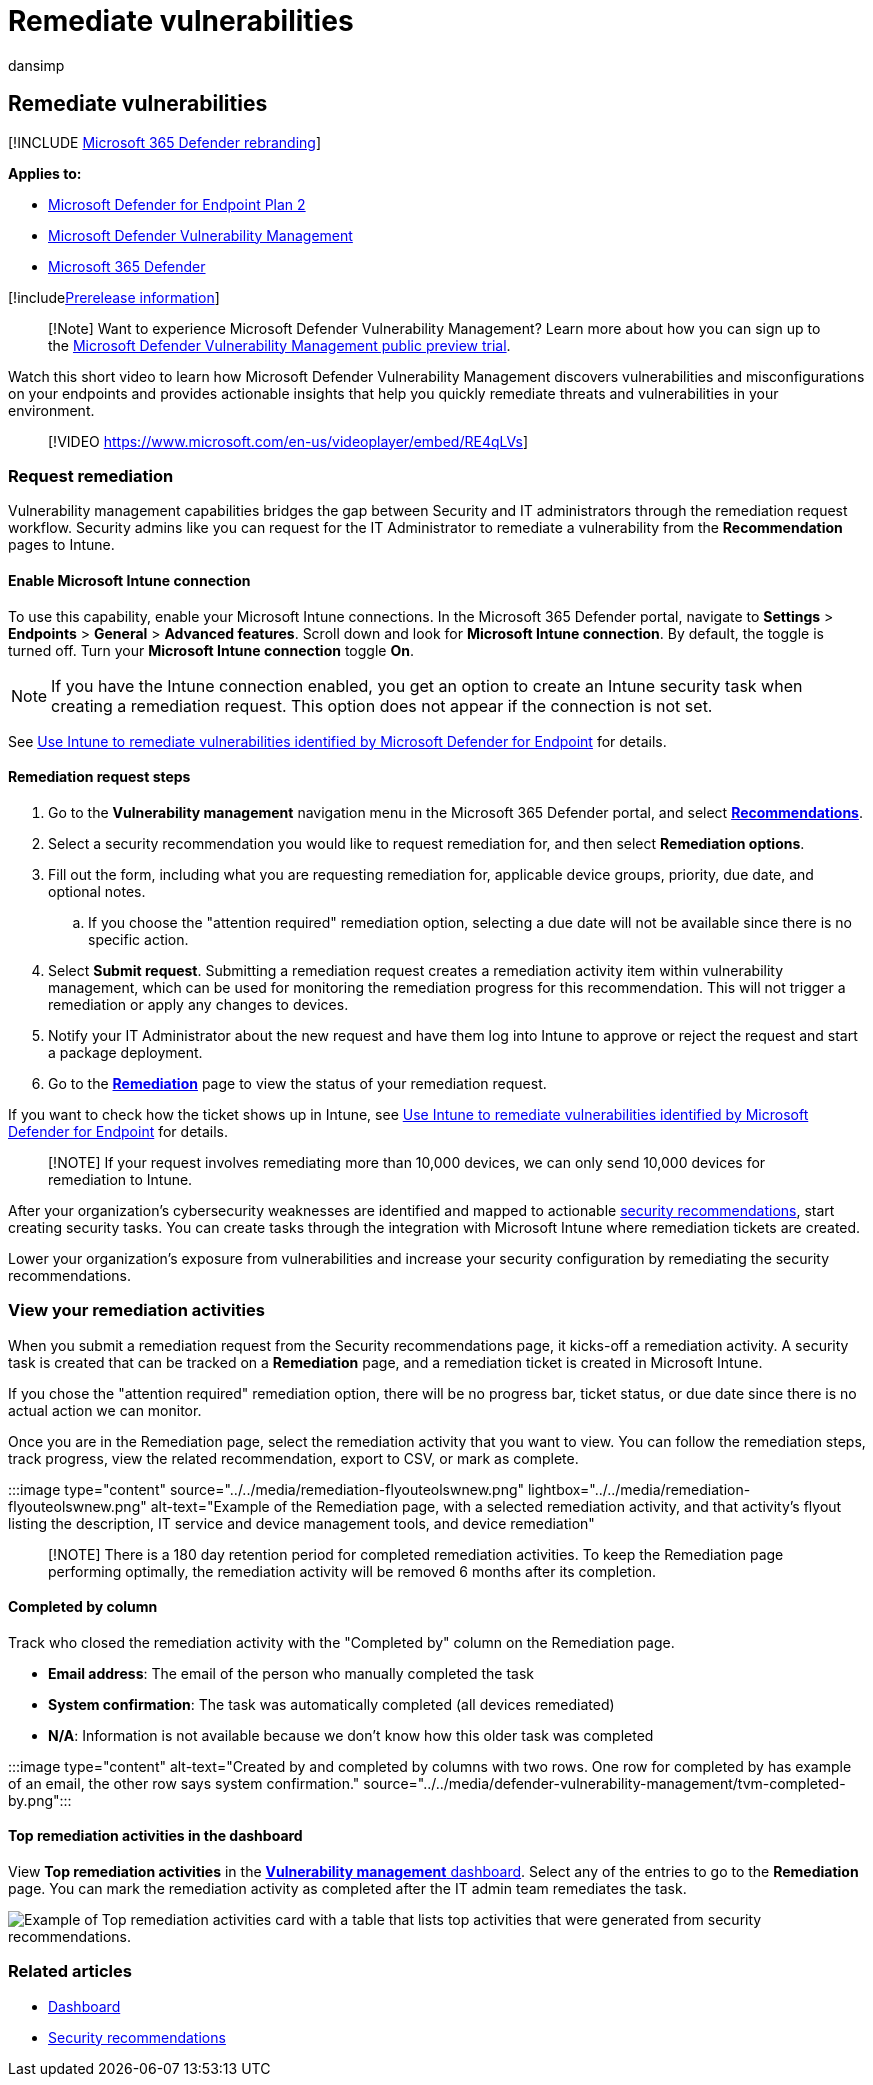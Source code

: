= Remediate vulnerabilities
:audience: ITPro
:author: dansimp
:description: Remediate security weaknesses discovered through security recommendations, and create exceptions if needed, in defender vulnerability management.
:keywords: Microsoft Defender for Endpoint tvm remediation, Microsoft Defender for Endpoint tvm, threat and vulnerability management, threat & vulnerability management, threat & vulnerability management remediation, tvm remediation intune, tvm remediation sccm, Microsoft Defender Vulnerability Management, mdvm
:manager: dansimp
:ms.author: dansimp
:ms.collection: ["m365-security-compliance", "m365initiative-defender-endpoint"]
:ms.localizationpriority: medium
:ms.mktglfcycl: deploy
:ms.pagetype: security
:ms.service: microsoft-365-security
:ms.sitesec: library
:ms.subservice: mdvm
:ms.topic: conceptual
:search.appverid: met150

== Remediate vulnerabilities

[!INCLUDE xref:../../includes/microsoft-defender.adoc[Microsoft 365 Defender rebranding]]

*Applies to:*

* https://go.microsoft.com/fwlink/?linkid=2154037[Microsoft Defender for Endpoint Plan 2]
* link:index.yml[Microsoft Defender Vulnerability Management]
* https://go.microsoft.com/fwlink/?linkid=2118804[Microsoft 365 Defender]

[!includexref:../../includes/prerelease.adoc[Prerelease information]]

____
[!Note] Want to experience Microsoft Defender Vulnerability Management?
Learn more about how you can sign up to the xref:../defender-vulnerability-management/get-defender-vulnerability-management.adoc[Microsoft Defender Vulnerability Management public preview trial].
____

Watch this short video to learn how Microsoft Defender Vulnerability Management discovers vulnerabilities and misconfigurations on your endpoints and provides actionable insights that help you quickly remediate threats and vulnerabilities in your environment.

____
[!VIDEO https://www.microsoft.com/en-us/videoplayer/embed/RE4qLVs]
____

=== Request remediation

Vulnerability management capabilities bridges the gap between Security and IT administrators through the remediation request workflow.
Security admins like you can request for the IT Administrator to remediate a vulnerability from the *Recommendation* pages to Intune.

==== Enable Microsoft Intune connection

To use this capability, enable your Microsoft Intune connections.
In the Microsoft 365 Defender portal, navigate to *Settings* > *Endpoints* > *General* > *Advanced features*.
Scroll down and look for *Microsoft Intune connection*.
By default, the toggle is turned off.
Turn your *Microsoft Intune connection* toggle *On*.

NOTE: If you have the Intune connection enabled, you get an option to create an Intune security task when creating a remediation request.
This option does not appear if the connection is not set.

See link:/intune/atp-manage-vulnerabilities[Use Intune to remediate vulnerabilities identified by Microsoft Defender for Endpoint] for details.

==== Remediation request steps

. Go to the *Vulnerability management* navigation menu in the Microsoft 365 Defender portal, and select xref:tvm-security-recommendation.adoc[*Recommendations*].
. Select a security recommendation you would like to request remediation for, and then select *Remediation options*.
. Fill out the form, including what you are requesting remediation for, applicable device groups, priority, due date, and optional notes.
 .. If you choose the "attention required" remediation option, selecting a due date will not be available since there is no specific action.
. Select *Submit request*.
Submitting a remediation request creates a remediation activity item within vulnerability management, which can be used for monitoring the remediation progress for this recommendation.
This will not trigger a remediation or apply any changes to devices.
. Notify your IT Administrator about the new request and have them log into Intune to approve or reject the request and start a package deployment.
. Go to the xref:tvm-remediation.adoc[*Remediation*] page to view the status of your remediation request.

If you want to check how the ticket shows up in Intune, see link:/intune/atp-manage-vulnerabilities[Use Intune to remediate vulnerabilities identified by Microsoft Defender for Endpoint] for details.

____
[!NOTE] If your request involves remediating more than 10,000 devices, we can only send 10,000 devices for remediation to Intune.
____

After your organization's cybersecurity weaknesses are identified and mapped to actionable xref:tvm-security-recommendation.adoc[security recommendations], start creating security tasks.
You can create tasks through the integration with Microsoft Intune where remediation tickets are created.

Lower your organization's exposure from vulnerabilities and increase your security configuration by remediating the security recommendations.

=== View your remediation activities

When you submit a remediation request from the Security recommendations page, it kicks-off a remediation activity.
A security task is created that can be tracked on a *Remediation* page, and a remediation ticket is created in Microsoft Intune.

If you chose the "attention required" remediation option, there will be no progress bar, ticket status, or due date since there is no actual action we can monitor.

Once you are in the Remediation page, select the remediation activity that you want to view.
You can follow the remediation steps, track progress, view the related recommendation, export to CSV, or mark as complete.

:::image type="content" source="../../media/remediation-flyouteolswnew.png" lightbox="../../media/remediation-flyouteolswnew.png" alt-text="Example of the Remediation page, with a selected remediation  activity, and that activity's flyout listing the description, IT service and device management tools, and device remediation":::

____
[!NOTE] There is a 180 day retention period for completed remediation activities.
To keep the Remediation page performing optimally, the remediation activity will be removed 6 months after its completion.
____

==== Completed by column

Track who closed the remediation activity with the "Completed by" column on the Remediation page.

* *Email address*: The email of the person who manually completed the task
* *System confirmation*: The task was automatically completed (all devices remediated)
* *N/A*: Information is not available because we don't know how this older task was completed

:::image type="content" alt-text="Created by and completed by columns with two rows.
One row for completed by has example of an email, the other row says system confirmation." source="../../media/defender-vulnerability-management/tvm-completed-by.png":::

==== Top remediation activities in the dashboard

View *Top remediation activities* in the xref:tvm-dashboard-insights.adoc[*Vulnerability management* dashboard].
Select any of the entries to go to the *Remediation* page.
You can mark the remediation activity as completed after the IT admin team remediates the task.

image::../../media/defender-vulnerability-management/tvm-remediation-activities-card.png[Example of Top remediation activities card with a table that lists top activities that were generated from security recommendations.]

=== Related articles

* xref:tvm-dashboard-insights.adoc[Dashboard]
* xref:tvm-security-recommendation.adoc[Security recommendations]
